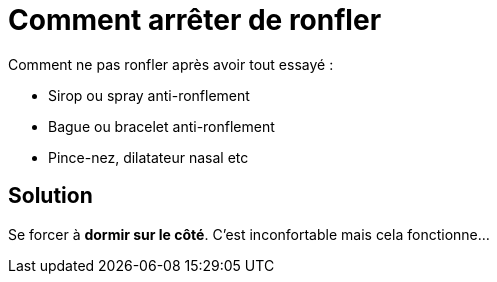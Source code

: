 = Comment arrêter de ronfler
:hp-tags: santé, solution

Comment ne pas ronfler après avoir tout essayé :

 - Sirop ou spray anti-ronflement
 - Bague ou bracelet anti-ronflement
 - Pince-nez, dilatateur nasal etc


== Solution
Se forcer à *dormir sur le côté*. C'est inconfortable mais cela fonctionne... 